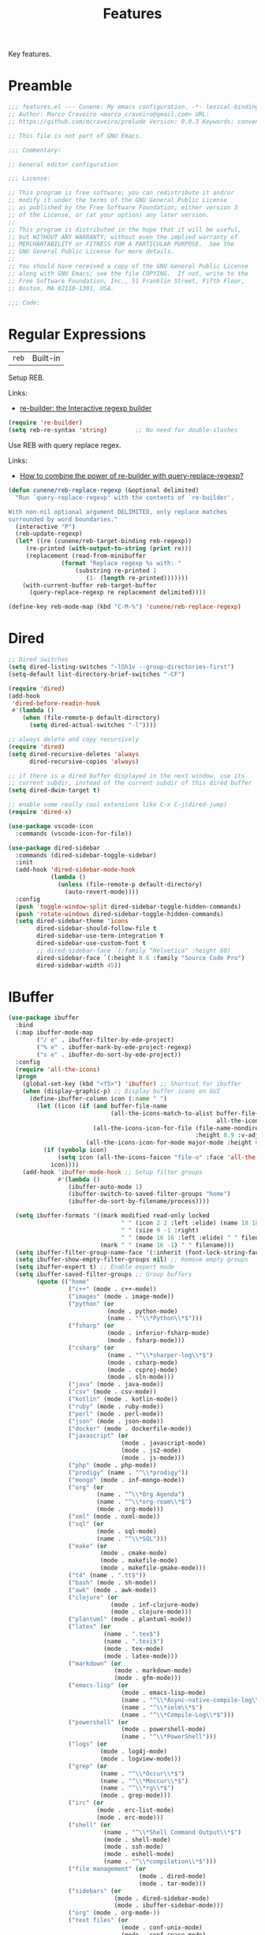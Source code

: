 :PROPERTIES:
:ID: 341DBB81-FE17-7064-5BC3-9A139E1FF48F
:END:
#+title: Features
#+author: Marco Craveiro
#+options: <:nil c:nil todo:nil ^:nil d:nil date:nil author:nil toc:nil html-postamble:nil

Key features.

* Preamble

#+begin_src emacs-lisp
;;; features.el --- Cunene: My emacs configuration. -*- lexical-binding: t -*-
;; Author: Marco Craveiro <marco_craveiro@gmail.com> URL:
;; https://github.com/mcraveiro/prelude Version: 0.0.3 Keywords: convenience

;; This file is not part of GNU Emacs.

;;; Commentary:

;; General editor configuration

;;; License:

;; This program is free software; you can redistribute it and/or
;; modify it under the terms of the GNU General Public License
;; as published by the Free Software Foundation; either version 3
;; of the License, or (at your option) any later version.
;;
;; This program is distributed in the hope that it will be useful,
;; but WITHOUT ANY WARRANTY; without even the implied warranty of
;; MERCHANTABILITY or FITNESS FOR A PARTICULAR PURPOSE.  See the
;; GNU General Public License for more details.
;;
;; You should have received a copy of the GNU General Public License
;; along with GNU Emacs; see the file COPYING.  If not, write to the
;; Free Software Foundation, Inc., 51 Franklin Street, Fifth Floor,
;; Boston, MA 02110-1301, USA.

;;; Code:
#+end_src

* Regular Expressions
  :PROPERTIES:
  :ID: 40EE8E40-7FC4-1C84-D10B-4B1BBC0AB1E4
  :END:

| =reb= | Built-in |

Setup REB.

Links:

- [[https://www.masteringemacs.org/article/re-builder-interactive-regexp-builder][re-builder: the Interactive regexp builder]]

#+begin_src emacs-lisp
(require 're-builder)
(setq reb-re-syntax 'string)        ;; No need for double-slashes
#+end_src

Use REB with query replace regex.

Links:

- [[https://www.reddit.com/r/emacs/comments/mxqm4u/how_to_combine_the_power_of_rebuilder_with/gvsbbid/][How to combine the power of re-builder with query-replace-regexp?]]

#+begin_src emacs-lisp
(defun cunene/reb-replace-regexp (&optional delimited)
  "Run `query-replace-regexp' with the contents of `re-builder'.

With non-nil optional argument DELIMITED, only replace matches
surrounded by word boundaries."
  (interactive "P")
  (reb-update-regexp)
  (let* ((re (cunene/reb-target-binding reb-regexp))
     (re-printed (with-output-to-string (print re)))
     (replacement (read-from-minibuffer
               (format "Replace regexp %s with: "
                   (substring re-printed 1
                      (1- (length re-printed)))))))
    (with-current-buffer reb-target-buffer
      (query-replace-regexp re replacement delimited))))

(define-key reb-mode-map (kbd "C-M-%") 'cunene/reb-replace-regexp)
#+end_src

* Dired
  :PROPERTIES:
  :ID: 6F6357F1-16CF-9464-6FBB-87281D85635E
  :END:

#+begin_src emacs-lisp
;; Dired switches
(setq dired-listing-switches "-lGh1v --group-directories-first")
(setq-default list-directory-brief-switches "-CF")

(require 'dired)
(add-hook
 'dired-before-readin-hook
 #'(lambda ()
    (when (file-remote-p default-directory)
      (setq dired-actual-switches "-l"))))

;; always delete and copy recursively
(require 'dired)
(setq dired-recursive-deletes 'always
      dired-recursive-copies 'always)

;; if there is a dired buffer displayed in the next window, use its
;; current subdir, instead of the current subdir of this dired buffer
(setq dired-dwim-target t)

;; enable some really cool extensions like C-x C-j(dired-jump)
(require 'dired-x)

(use-package vscode-icon
  :commands (vscode-icon-for-file))

(use-package dired-sidebar
  :commands (dired-sidebar-toggle-sidebar)
  :init
  (add-hook 'dired-sidebar-mode-hook
            (lambda ()
              (unless (file-remote-p default-directory)
                (auto-revert-mode))))
  :config
  (push 'toggle-window-split dired-sidebar-toggle-hidden-commands)
  (push 'rotate-windows dired-sidebar-toggle-hidden-commands)
  (setq dired-sidebar-theme 'icons
        dired-sidebar-should-follow-file t
        dired-sidebar-use-term-integration t
        dired-sidebar-use-custom-font t
        ;; dired-sidebar-face `(:family "Helvetica" :height 80)
        dired-sidebar-face `(:height 0.6 :family "Source Code Pro")
        dired-sidebar-width 45))
#+end_src

* IBuffer
  :PROPERTIES:
  :ID: 3A49E027-84E2-E004-B013-A128FD1F779C
  :END:

#+begin_src emacs-lisp
(use-package ibuffer
  :bind
  (:map ibuffer-mode-map
        ("/ e" . ibuffer-filter-by-ede-project)
        ("% e" . ibuffer-mark-by-ede-project-regexp)
        ("s e" . ibuffer-do-sort-by-ede-project))
  :config
  (require 'all-the-icons)
  (progn
    (global-set-key (kbd "<f5>") 'ibuffer) ;; Shortcut for ibuffer
    (when (display-graphic-p) ;; Display buffer icons on GUI
      (define-ibuffer-column icon (:name " ")
        (let ((icon (if (and buffer-file-name
                             (all-the-icons-match-to-alist buffer-file-name
                                                           all-the-icons-regexp-icon-alist))
                        (all-the-icons-icon-for-file (file-name-nondirectory buffer-file-name)
                                                     :height 0.9 :v-adjust -0.05)
                      (all-the-icons-icon-for-mode major-mode :height 0.9 :v-adjust -0.05))))
          (if (symbolp icon)
              (setq icon (all-the-icons-faicon "file-o" :face 'all-the-icons-dsilver :height 0.9 :v-adjust -0.05))
            icon))))
    (add-hook 'ibuffer-mode-hook ;; Setup filter groups
              #'(lambda ()
                 (ibuffer-auto-mode 1)
                 (ibuffer-switch-to-saved-filter-groups "home")
                 (ibuffer-do-sort-by-filename/process))))

  (setq ibuffer-formats '((mark modified read-only locked
                                " " (icon 2 2 :left :elide) (name 18 18 :left :elide)
                                " " (size 9 -1 :right)
                                " " (mode 16 16 :left :elide) " " filename-and-process)
                          (mark " " (name 16 -1) " " filename)))
  (setq ibuffer-filter-group-name-face '(:inherit (font-lock-string-face bold)))
  (setq ibuffer-show-empty-filter-groups nil) ;; Remove empty groups
  (setq ibuffer-expert t) ;; Enable expert mode
  (setq ibuffer-saved-filter-groups ;; Group buffers
        (quote (("home"
                 ("c++" (mode . c++-mode))
                 ("images" (mode . image-mode))
                 ("python" (or
                            (mode . python-mode)
                            (name . "^\\*Python\\*$")))
                 ("fsharp" (or
                            (mode . inferior-fsharp-mode)
                            (mode . fsharp-mode)))
                 ("csharp" (or
                            (name . "^\\*sharper-log\\*$")
                            (mode . csharp-mode)
                            (mode . csproj-mode)
                            (mode . sln-mode)))
                 ("java" (mode . java-mode))
                 ("csv" (mode . csv-mode))
                 ("kotlin" (mode . kotlin-mode))
                 ("ruby" (mode . ruby-mode))
                 ("perl" (mode . perl-mode))
                 ("json" (mode . json-mode))
                 ("docker" (mode . dockerfile-mode))
                 ("javascript" (or
                                (mode . javascript-mode)
                                (mode . js2-mode)
                                (mode . js-mode)))
                 ("php" (mode . php-mode))
                 ("prodigy" (name . "^\\*prodigy"))
                 ("mongo" (mode . inf-mongo-mode))
                 ("org" (or
                         (name . "^\\*Org Agenda")
                         (name . "^\\*org-roam\\*$")
                         (mode . org-mode)))
                 ("xml" (mode . nxml-mode))
                 ("sql" (or
                         (mode . sql-mode)
                         (name . "^\\*SQL")))
                 ("make" (or
                          (mode . cmake-mode)
                          (mode . makefile-mode)
                          (mode . makefile-gmake-mode)))
                 ("t4" (name . ".tt$"))
                 ("bash" (mode . sh-mode))
                 ("awk" (mode . awk-mode))
                 ("clojure" (or
                             (mode . inf-clojure-mode)
                             (mode . clojure-mode)))
                 ("plantuml" (mode . plantuml-mode))
                 ("latex" (or
                           (name . ".tex$")
                           (name . ".texi$")
                           (mode . tex-mode)
                           (mode . latex-mode)))
                 ("markdown" (or
                              (mode . markdown-mode)
                              (mode . gfm-mode)))
                 ("emacs-lisp" (or
                                (mode . emacs-lisp-mode)
                                (name . "^\\*Async-native-compile-log\\*$")
                                (name . "^\\*ielm\\*$")
                                (name . "^\\*Compile-Log\\*$")))
                 ("powershell" (or
                                (mode . powershell-mode)
                                (name . "^\\*PowerShell")))
                 ("logs" (or
                          (mode . log4j-mode)
                          (mode . logview-mode)))
                 ("grep" (or
                          (name . "^\\*Occur\\*$")
                          (name . "^\\*Moccur\\*$")
                          (name . "^\\*rg\\*$")
                          (mode . grep-mode)))
                 ("irc" (or
                         (mode . erc-list-mode)
                         (mode . erc-mode)))
                 ("shell" (or
                           (name . "^\\*Shell Command Output\\*$")
                           (mode . shell-mode)
                           (mode . ssh-mode)
                           (mode . eshell-mode)
                           (name . "^\\*compilation\\*$")))
                 ("file management" (or
                                     (mode . dired-mode)
                                     (mode . tar-mode)))
                 ("sidebars" (or
                              (mode . dired-sidebar-mode)
                              (mode . ibuffer-sidebar-mode)))
                 ("org" (mode . org-mode-))
                 ("text files" (or
                                (mode . conf-unix-mode)
                                (mode . conf-space-mode)
                                (mode . text-mode)))
                 ("yaml" (mode . yaml-mode))
                 ("msdos" (mode . dos-mode))
                 ("patches" (or
                             (name . "^\\*Assoc file dif")
                             (mode . diff-mode)))
                 ("version control" (or
                                     (name . "^\\.gitignore")
                                     (name . "^\\*svn-")
                                     (name . "^\\*vc")
                                     (name . "^\\*cvs")
                                     (name . "^\\magit")))
                 ("snippets" (mode . snippet-mode))
                 ("semantic" (or
                              (mode . data-debug-mode)
                              (name . "^\\*Parser Output\\*$")
                              (name . "^\\*Lexer Output\\*$")))
                 ("web browsing" (or
                                  (mode . w3m-mode)
                                  (mode . eww-mode)
                                  (mode . verb-mode)
                                  (name . "^\\*Verb")
                                  (name . "^\\*httpd\\*$")
                                  (mode . twittering-mode)))
                 ("music" (or
                           (mode . bongo-playlist-mode)
                           (mode . bongo-library-mode)))
                 ("mail" (or
                          (mode . gnus-group-mode)
                          (mode . gnus-summary-mode)
                          (mode . gnus-article-mode)
                          (name . "^\\*imap log\\*$")
                          (name . "^\\*gnus trace\\*$")
                          (name . "^\\*nnimap imap.")))
                 ("web development" (or
                                     (mode . html-mode)
                                     (mode . css-mode)))
                 ("documentation" (or
                                   (mode . Info-mode)
                                   (mode . apropos-mode)
                                   (mode . woman-mode)
                                   (mode . helpful-mode)
                                   (mode . help-mode)
                                   (mode . Man-mode)))
                 ("lsp" (or
                         (name . "^\\*eldoc")
                         (name . "^\\*clangd")
                         (name . "^\\*company-")
                         (name . "^\\*omnisharp")
                         (name . "^\\*Ilist")
                         (name . "^\\*lsp")))
                 ("system" (or
                            (name . "^\\*Packages\\*$")
                            (name . "^\\*helm M-x\\*$")
                            (name . "^\\*helm mini\\*$")
                            (name . "^\\*helm projectile\\*$")
                            (name . "^\\*RTags Log\\*$")
                            (name . "^\\**RTags Diagnostics\\*$")
                            (name . "^\\*tramp")
                            (name . "^\\**input/output of")
                            (name . "^\\**threads of")
                            (name . "^\\**breakpoints of")
                            (name . "^\\**Flycheck")
                            (name . "^\\*Flymake Log\\*$")
                            (name . "^\\**sx-search-result*")
                            (name . "^\\**gud-dogen.knit")
                            (name . "^\\**Warnings*")
                            (name . "^\\*debug tramp")
                            (name . "^\\*Proced log\\*$")
                            (name . "^\\*Ediff Registry\\*$")
                            (name . "^\\*Bookmark List\\*$")
                            (name . "^\\*RE-Builder\\*$")
                            (name . "^\\*Kill Ring\\*$")
                            (name . "^\\*Calendar\\*$")
                            (name . "^\\*icalendar-errors\\*$")
                            (name . "^\\*Proced\\*$")
                            (name . "^\\*WoMan-Log\\*$")
                            (name . "^\\*Apropos\\*$")
                            (name . "^\\*Completions\\*$")
                            (name . "^\\*Help\\*$")
                            (name . "^\\*helpful")
                            (name . "^\\*Dired log\\*$")
                            (name . "^\\*scratch\\*$")
                            (name . "^\\*gnuplot\\*$")
                            (name . "^\\*Flycheck errors\\*$")
                            (name . "^\\*compdb:")
                            (name . "^\\*Backtrace\\*$")
                            (name . "^\\*dashboard\\*$")
                            (name . "^\\*timer-list\\*$")
                            (name . "^\\*Messages\\*$")))
                 ("Treemacs" (or
                              (name . "^Treemacs Update")
                              (name . "^\\*nnimap imap.")))
                 )))))

(use-package ibuffer-sidebar
  :commands (ibuffer-sidebar-toggle-sidebar)
  :config
  (setq ibuffer-sidebar-use-custom-font t
        ibuffer-sidebar-face `(:family "Source Code Pro" :height 0.8)))

(defun cunene/sidebar-toggle ()
  "Toggle both `dired-sidebar' and `ibuffer-sidebar'."
  (interactive)
  (dired-sidebar-toggle-sidebar)
  (ibuffer-sidebar-toggle-sidebar))
#+end_src

* Buffers and Windows
  :PROPERTIES:
  :ID: 7DD64BE4-0407-6694-9A7B-DE5E80A06977
  :END:

| =desktop=   | Built-in                                 |
| =shackle=   | https://github.com/wasamasa/shackle      |
| =windswap=  | https://github.com/purcell/windswap      |
| =windmove=  | Built-in                                 |
| =winner=    | Built-in                                 |
| =framemove= | https://github.com/emacsmirror/framemove |

Bind keys to manage windows and buffers that are more popular.

#+begin_src emacs-lisp
(global-set-key (kbd "s-w") #'delete-window)
(global-set-key (kbd "s-W") #'kill-this-buffer)
#+end_src

Save and restore Emacs status, including buffers, point and window
configurations.

#+begin_src emacs-lisp
;; could not get it to work via use-package; commands did not kick-in
;; and kept trying to reload from elpa.
(require 'desktop)
(desktop-save-mode 1)
(setq history-length 250
      desktop-base-file-name (cunene/cache-concat "desktop/desktop")
      desktop-base-lock-name (cunene/cache-concat "desktop/desktop.lock")
      desktop-restore-eager 4
      desktop-restore-forces-onscreen nil
      desktop-restore-frames t)

(setq desktop-globals-to-save
      (append '((extended-command-history . 30)
                (file-name-history        . 100)
                (grep-history             . 30)
                (compile-history          . 30)
                (minibuffer-history       . 50)
                (query-replace-history    . 60)
                (read-expression-history  . 60)
                (regexp-history           . 60)
                (regexp-search-ring       . 20)
                (search-ring              . 20)
                (kill-ring                . 20)
                (shell-command-history    . 50)
                register-alist)))

;; run a desktop save periodically.
(run-with-timer 300 300
                (lambda () (desktop-save-in-desktop-dir)
                  (savehist-save)
                  (message nil)) ; clear the "Desktop saved in..." message
)

(defun cunene/emacs-process-p (pid)
  "If pid is the process ID of an emacs process, return t, else nil.
Also returns nil if pid is nil."
  (when pid
    (let ((attributes (process-attributes pid)) (cmd))
      (dolist (attr attributes)
        (if (string= "comm" (car attr))
            (setq cmd (cdr attr))))
      (if (and cmd (or (string= "emacs" cmd) (string= "emacs.exe" cmd))) t))))

(defadvice desktop-owner (after pry-from-cold-dead-hands activate)
  "Don't allow dead emacsen to own the desktop file."
  (when (not (cunene/emacs-process-p ad-return-value))
    (setq ad-return-value nil)))

(use-package windswap
  :demand
  :bind
  (("<f6> <down>" . windswap-down)
   ("<f6> <up>" . windswap-up)
   ("<f6> <left>" . windswap-left)
   ("<f6> <right>" . windswap-right)))
#+end_src

Window management.

#+begin_quote
=shackle= gives you the means to put an end to popped up buffers not behaving
they way you'd like them to. By setting up simple rules you can for instance
make Emacs always select help buffers for you or make everything reuse your
currently selected window.

--- Vasilij Schneidermann
#+end_quote

#+begin_src emacs-lisp
;; Enforce rules for popups
;; (use-package shackle
;;   :hook (after-init . shackle-mode)
;;   :init
;;   (setq shackle-default-size 0.4
;;         shackle-default-alignment 'below
;;         shackle-default-rule nil
;;         shackle-select-reused-windows t
;;         shackle-rules
;;         '((("*Help*" "*Apropos*") :select t :size 0.3 :align 'below :autoclose t)
;;           (compilation-mode :select t :size 0.3 :align 'below :autoclose t)
;;           (comint-mode :select t :size 0.4 :align 'below :autoclose t)
;;           ("*Completions*" :size 0.3 :align 'below :autoclose t)
;;           ("*Pp Eval Output*" :size 15 :align 'below :autoclose t)
;;           ("*Backtrace*" :select t :size 15 :align 'below)
;;           (("*Warnings*" "*Messages*") :size 0.3 :align 'below :autoclose t)
;;           ("^\\*.*Shell Command.*\\*$" :regexp t :size 0.3 :align 'below :autoclose t)
;;           ("\\*[Wo]*Man.*\\*" :regexp t :select t :align 'below :autoclose t)
;;           ("*Calendar*" :select t :size 0.3 :align 'below)
;;           (("*shell*" "*eshell*" "*ielm*") :popup t :size 0.3 :align 'below)
;;           ("^\\*vc-.*\\*$" :regexp t :size 0.3 :align 'below :autoclose t)
;;           ("*gud-debug*" :select t :size 0.4 :align 'below :autoclose t)
;;           ("\\*ivy-occur .*\\*" :regexp t :select t :size 0.3 :align 'below)
;;           (" *undo-tree*" :select t)
;;           ("*quickrun*" :select t :size 15 :align 'below)
;;           ("*tldr*" :size 0.4 :align 'below :autoclose t)
;;           ("*Finder*" :select t :size 0.3 :align 'below :autoclose t)
;;           ("^\\*macro expansion\\**" :regexp t :size 0.4 :align 'below)
;;           ("^\\*elfeed-entry" :regexp t :size 0.7 :align 'below :autoclose t)
;;           (" *Install vterm* " :size 0.35 :same t :align 'below)
;;           (("*Paradox Report*" "*package update results*") :size 0.2 :align 'below :autoclose t)
;;           ("*Package-Lint*" :size 0.4 :align 'below :autoclose t)
;;           ("*How Do You*" :select t :size 0.5 :align 'below :autoclose t)

;;           ((youdao-dictionary-mode osx-dictionary-mode fanyi-mode) :select t :size 0.5 :align 'below :autoclose t)

;;           (("*Org Agenda*" " *Agenda Commands*" " *Org todo*" "*Org Dashboard*" "*Org Select*")
;;            :select t :size 0.1 :align 'below :autoclose t)
;;           (("\\*Capture\\*" "^CAPTURE-.*\\.org*") :regexp t :select t :size 0.3 :align 'below :autoclose t)

;;           ("*ert*" :size 15 :align 'below :autoclose t)
;;           (overseer-buffer-mode :size 15 :align 'below :autoclose t)

;;           (" *Flycheck checkers*" :select t :size 0.3 :align 'below :autoclose t)
;;           ((flycheck-error-list-mode flymake-diagnostics-buffer-mode)
;;            :select t :size 0.25 :align 'below :autoclose t)

;;           (("*lsp-help*" "*lsp session*") :size 0.3 :align 'below :autoclose t)
;;           ("*DAP Templates*" :select t :size 0.4 :align 'below :autoclose t)
;;           (dap-server-log-mode :size 15 :align 'below :autoclose t)
;;           ("*rustfmt*" :select t :size 0.3 :align 'below :autoclose t)
;;           ((rustic-compilation-mode rustic-cargo-clippy-mode rustic-cargo-outdated-mode rustic-cargo-test-mode)
;;            :select t :size 0.3 :align 'below :autoclose t)

;;           (profiler-report-mode :select t :size 0.5 :align 'below)
;;           ("*ELP Profiling Restuls*" :select t :size 0.5 :align 'below)

;;           ((inferior-python-mode inf-ruby-mode swift-repl-mode) :size 0.4 :align 'below)
;;           ("*prolog*" :size 0.4 :align 'below)

;;           (("*Gofmt Errors*" "*Go Test*") :select t :size 0.3 :align 'below :autoclose t)
;;           (godoc-mode :select t :size 0.4 :align 'below :autoclose t)

;;           ((grep-mode occur-mode rg-mode deadgrep-mode ag-mode pt-mode) :select t :size 0.4 :align 'below)
;;           (Buffer-menu-mode :select t :size 0.5 :align 'below :autoclose t)
;;           (gnus-article-mode :select t :size 0.7 :align 'below :autoclose t)
;;           (helpful-mode :select t :size 0.3 :align 'below :autoclose t)
;;           (devdocs-mode :select t :size 0.4 :align 'below :autoclose t)
;;           ((process-menu-mode list-environment-mode cargo-process-mode) :select t :size 0.3 :align 'below)
;;           (("*docker-containers*" "*docker-images*" "*docker-networks*" "*docker-volumes*")
;;            :size 0.4 :align 'below :autoclose t)
;;           (bookmark-bmenu-mode :select t :size 0.4 :align 'below)
;;           (tabulated-list-mode :size 0.4 :align 'below :autclose t)))
;;   :config
;;   (with-no-warnings
;;     (defvar shackle--popup-window-list nil
;;       "All popup windows.")
;;     (defvar-local shackle--current-popup-window nil
;;       "Current popup window.")
;;     (put 'shackle--current-popup-window 'permanent-local t)

;;     (defun cunene/shackle-last-popup-buffer ()
;;       "View last popup buffer."
;;       (interactive)
;;       (ignore-errors
;;         (display-buffer shackle-last-buffer)))
;;     (bind-key "C-h z" #'cunene/shackle-last-popup-buffer)

;;     ;; Add keyword: `autoclose'
;;     (defun cunene/shackle-display-buffer-hack (fn buffer alist plist)
;;       (let ((window (funcall fn buffer alist plist)))
;;         (setq shackle--current-popup-window window)

;;         (when (plist-get plist :autoclose)
;;           (push (cons window buffer) shackle--popup-window-list))
;;         window))
;;     (advice-add #'shackle-display-buffer :around #'cunene/shackle-display-buffer-hack)

;;     (defun cunene/shackle-close-popup-window-hack (&rest _)
;;       "Close current popup window via `C-g'."
;;       (setq shackle--popup-window-list
;;             (cl-loop for (window . buffer) in shackle--popup-window-list
;;                      if (and (window-live-p window)
;;                              (equal (window-buffer window) buffer))
;;                      collect (cons window buffer)))
;;       ;; `C-g' can deactivate region
;;       (when (and (called-interactively-p 'interactive)
;;                  (not (region-active-p)))
;;         (if (one-window-p)
;;             (let ((window (selected-window)))
;;               (when (equal (buffer-local-value 'shackle--current-popup-window
;;                                                (window-buffer window))
;;                            window)
;;                 (winner-undo)))
;;           (let* ((window (caar shackle--popup-window-list))
;;                  (buffer (cdar shackle--popup-window-list))
;;                  (process (get-buffer-process buffer)))
;;             (when (and (window-live-p window)
;;                        (equal (window-buffer window) buffer))
;;               (when (process-live-p process)
;;                 (kill-process process))
;;               (delete-window window)
;;               (pop shackle--popup-window-list))))))

;;     (advice-add #'keyboard-quit :before #'cunene/shackle-close-popup-window-hack)

;;     ;; Compatible with org
;;     (advice-add #'org-switch-to-buffer-other-window
;;                 :override #'switch-to-buffer-other-window)))
#+end_src

Bind shorthands to move between windows.

#+begin_src emacs-lisp
(use-package windmove
  :ensure nil
  :bind
  (
   ("<f2> <left>" . windmove-left)
   ("<f2> <down>" . windmove-down)
   ("<f2> <up>" . windmove-up)
   ("<f2> <right>" . windmove-right)))

;; (require 'framemove)
;; (setq framemove-hook-into-windmove t)
#+end_src

Allow undo's and redo's with window configurations.

#+begin_quote
Winner mode is a global minor mode that records the changes in the window
configuration (i.e. how the frames are partitioned into windows) so that the
changes can be "undone" using the command =winner-undo=.

--- Ivar Rummelhoff
#+end_quote

#+begin_src emacs-lisp
(use-package winner
  :ensure nil
  :hook
  (after-init . winner-mode))
#+end_src

* Org
  :PROPERTIES:
  :ID: 671C48AA-22D4-8024-E16B-5A60D033DFE5
  :END:

| =org=         | Built-in                               |
| =org-present= | https://github.com/rlister/org-present |
| =ox-tufte=    | https://github.com/dakrone/ox-tufte    |

This very file is organized with =org-mode=. Like Markdown, but with
superpowers.

#+begin_quote
Org mode is for keeping notes, maintaining TODO lists, planning projects, and
authoring documents with a fast and effective plain-text system.

--- Carsten Dominik
#+end_quote

#+begin_src emacs-lisp
(use-package org
  :ensure nil
  :bind
  (("C-c A" . org-agenda)
   ("C-c B" . org-switchb)
   ("C-c c" . org-capture)
   ("C-c l" . org-store-link))
  :hook
  (org-mode . auto-fill-mode)
  :config
  (setq org-startup-folded t
        org-adapt-indentation nil
        org-confirm-babel-evaluate nil
        org-cycle-separator-lines 0
        org-hide-leading-stars t
        org-highlight-latex-and-related '(latex)
        org-descriptive-links t
        org-edit-src-content-indentation 0
        org-src-preserve-indentation nil
        org-edit-src-persistent-message nil
        org-fontify-done-headline t
        org-fontify-quote-and-verse-blocks t
        org-fontify-whole-heading-line t
        org-return-follows-link t
        org-src-tab-acts-natively t
        org-src-window-setup 'current-window
        org-startup-truncated nil
        org-support-shift-select 'always
        org-adapt-indentation nil ;; 'headline-data https://emacs.stackexchange.com/questions/69199/is-there-indentation-in-org-src-blocks
        org-duration-format (quote h:mm)
        org-fold-core-style 'overlays) ;; https://github.com/org-roam/org-roam/pull/223
  (require 'ob-shell)
  (require 'org-indent)
  (add-to-list 'org-babel-load-languages '(shell . t))
  (modify-syntax-entry ?' "'" org-mode-syntax-table)
  (advice-add 'org-src--construct-edit-buffer-name :override #'cunene/org-src-buffer-name))

;; Follow org links on the same window.
;; https://emacs.stackexchange.com/questions/62720/open-org-link-in-the-same-window
(setf (cdr (assoc 'file org-link-frame-setup)) 'find-file)

;; too slow on large files.
;; (use-package org-superstar
;;   :ensure t
;;   :hook (org-mode . org-superstar-mode))

;; (use-package org-sidebar
;;   :ensure t)

(use-package org-fancy-priorities
  :diminish
  :ensure t
  :hook (org-mode . org-fancy-priorities-mode)
  :config
  (setq org-fancy-priorities-list '("🅰" "🅱" "🅲" "🅳" "🅴")))

(use-package hl-todo
  :ensure t
  :bind (:map hl-todo-mode-map
              ("C-c o" . hl-todo-occur))
  :hook ((prog-mode org-mode) . cunene/hl-todo-init)
  :init
  (defun cunene/hl-todo-init ()
    (setq-local hl-todo-keyword-faces '(("TODO" . "#ff9977")
                                        ("DOING" . "#FF00BC")
                                        ("DONE" . "#44bc44")
                                        ("BLOCKED" . "#003366")
                                        ("FIXME"  . "#FF0000")
                                        ("DEBUG"  . "#A020F0")
                                        ("GOTCHA" . "#FF4500")
                                        ("STUB"   . "#1E90FF")
                                         ))
    (hl-todo-mode)))

(use-package citeproc)
(use-package citeproc-org :after org)
(use-package org-present :after org)
(use-package org-roam :after org)
(use-package org-roam-ui :after org-roam)

;; FIXME breaks flycheck
;; (add-to-list 'display-buffer-alist
;;              '("\\*org-roam\\*"
;;                (display-buffer-in-side-window)
;;                ;; (dedicated . t)
;;                (side . right)
;;                (slot . 0)
;;                (window-width . 0.25)
;;                (preserve-size . (t nil))
;;                (window-parameters . ((no-other-window . t)
;;                                      (no-delete-other-windows . t)))))

;; Get `org-roam-preview-visit' and friends to replace the main window. This
;;should be applicable only when `org-roam-mode' buffer is displayed in a
;;side-window.
(add-hook 'org-roam-mode-hook
          (lambda ()
            (setq-local display-buffer--same-window-action
                        '(display-buffer-use-some-window
                          (main)))))

(defun cunene/occur-non-ascii ()
  "Find any non-ascii characters in the current buffer."
  (interactive)
  (occur "[^[:ascii:]]"))

;; export glossaries and acronyms.
(add-hook 'org-export-before-parsing-hook 'org-ref-acronyms-before-parsing)
(add-hook 'org-export-before-parsing-hook 'org-ref-glossary-before-parsing)

(setq org-latex-pdf-process
      '("latexmk -shell-escape -bibtex -pdf %f"))
(setq org-latex-listings t)
(setq bibtex-dialect 'biblatex)
(add-to-list 'org-latex-packages-alist '("" "listings"))
(add-to-list 'org-latex-packages-alist '("" "color"))
(setq org-highlight-latex-and-related nil)

;; add classic thesis
(add-to-list 'org-latex-classes
             '("scrreprt" "\\documentclass[11pt]{scrreprt}"
               ("\\part{%s}" . "\\part*{%s}")
               ("\\chapter{%s}" . "\\chapter*{%s}")
               ("\\section{%s}" . "\\section*{%s}")
               ("\\subsection{%s}" . "\\subsection*{%s}")
               ("\\subsubsection{%s}" . "\\subsubsection*{%s}")
               ("\\paragraph{%s}" . "\\paragraph*{%s}")
               ("\\subparagraph{%s}" . "\\subparagraph*{%s}")))
#+end_src

#+begin_src emacs-lisp
(defun cunene/org-cycle-parent (argument)
  "Go to the nearest parent heading and execute `org-cycle'.
ARGUMENT determines the visible heading."
  (interactive "p")
  (if (org-at-heading-p)
      (outline-up-heading argument)
    (org-previous-visible-heading argument))
  (org-cycle))

(defun cunene/org-show-next-heading-tidily ()
  "Show next entry, keeping other entries closed."
  (interactive)
  (if (save-excursion (end-of-line) (outline-invisible-p))
      (progn (org-show-entry) (outline-show-children))
    (outline-next-heading)
    (unless (and (bolp) (org-at-heading-p))
      (org-up-heading-safe)
      (outline-hide-subtree)
      (user-error "Boundary reached"))
    (org-overview)
    (org-reveal t)
    (org-show-entry)
    (outline-show-children)))

(defun cunene/org-show-previous-heading-tidily ()
  "Show previous entry, keeping other entries closed."
  (interactive)
  (let ((pos (point)))
    (outline-previous-heading)
    (unless (and (< (point) pos) (bolp) (org-at-heading-p))
      (goto-char pos)
      (outline-hide-subtree)
      (user-error "Boundary reached"))
    (org-overview)
    (org-reveal t)
    (org-show-entry)
    (outline-show-children)))

(defun cunene/org-src-buffer-name (name &rest _)
  "Simple buffer name.
!NAME is the name of the buffer."
  (format "*%s*" name))

(use-package org-agenda
  :ensure nil
  :bind ("C-c a" . org-agenda)
  :config
  (setq org-agenda-files (directory-files-recursively "~/Documents/org/" "\\.org$"))
  ;; (setq org-agenda-files '(
  ;;                          "~/Documents/org/work.org"
  ;;                          "~/Documents/org/reminder.org"
  ;;                         ))
  (setq org-agenda-start-with-log-mode t)
  (setq org-agenda-prefix-format
        '((agenda . " %i %-24:c%?-16t%-10e% s")
          (todo   . " %i %-24:c %-10e")
          (tags   . " %i %-24:c")
          (search . " %i %-24:c")))

  ;;https://www.philnewton.net/blog/how-i-get-work-done-with-emacs/
  (setq org-agenda-custom-commands
        '(("d" "Today's Tasks"
           ((agenda "" ((org-agenda-span 1)
                        (org-agenda-overriding-header "Today's Tasks")))))))
  ;; Formatting of time stamps in clock table.
  (setq org-time-clocksum-format
        (quote
         (:hours "%d" :require-hours t :minutes ":%02d" :require-minutes t)))
  (setq org-duration-format (quote h:mm)))
#+end_src

* Completion
  :PROPERTIES:
  :ID: 3C29BFD0-83E4-8EA4-50BB-05E6BBC0E165
  :END:

** Vertico

| =vertico=           | https://github.com/minad/vertico             |

#+begin_quote
Vertico provides a performant and minimalistic vertical completion UI based on
the default completion system. The focus of Vertico is to provide a UI which
behaves correctly under all circumstances. By reusing the built-in facilities
system, Vertico achieves full compatibility with built-in Emacs completion
commands and completion tables. Vertico only provides the completion UI but aims
to be highly flexible, extendable and modular.
#+end_quote

#+begin_src emacs-lisp
(use-package vertico
  :init
  (vertico-mode)
  :config
  (setq vertico-resize t) ;; Grow and shrink the Vertico minibuffer
  (setq vertico-cycle t)) ;; enable cycling for `vertico-next' and `vertico-previous'.

;; from vendor directory.
(use-package vertico-quick
  :load-path cunene/vendor-packages
  :bind
  (:map vertico-map
        ("M-q" . vertico-quick-insert)
        ("C-q" . vertico-quick-exit)))
#+end_src

** Orderless

| =orderless=         | https://github.com/oantolin/orderless        |

#+begin_quote
This package provides an orderless completion style that divides the pattern
into space-separated components, and matches candidates that match all of the
components in any order. Each component can match in any one of several ways:
literally, as a regexp, as an initialism, in the flex style, or as multiple word
prefixes. By default, regexp and literal matches are enabled.
#+end_quote

#+begin_src emacs-lisp

;; Use the `orderless' completion style. Additionally enable
;; `partial-completion' for file path expansion. `partial-completion' is
;; important for wildcard support. Multiple files can be opened at once
;; with `find-file' if you enter a wildcard. You may also give the
;; `initials' completion style a try.
(use-package orderless
  :config
  (setq
   completion-styles '(orderless)
   completion-category-defaults nil
   completion-category-overrides '((file (styles partial-completion)))))

;; A few more useful configurations...
(use-package emacs
  :init
  ;; Add prompt indicator to `completing-read-multiple'.
  ;; Alternatively try `consult-completing-read-multiple'.
  (defun cunene/crm-indicator (args)
    (cons (concat "[CRM] " (car args)) (cdr args)))
  (advice-add #'completing-read-multiple :filter-args #'cunene/crm-indicator)

  ;; Do not allow the cursor in the minibuffer prompt
  (setq minibuffer-prompt-properties
        '(read-only t cursor-intangible t face minibuffer-prompt))
  (add-hook 'minibuffer-setup-hook #'cursor-intangible-mode)

  ;; Emacs 28: Hide commands in M-x which do not work in the current mode.
  ;; Vertico commands are hidden in normal buffers.
  (setq read-extended-command-predicate
        #'command-completion-default-include-p)

  ;; Enable recursive minibuffers
  (setq enable-recursive-minibuffers t))

;; Use `consult-completion-in-region' if Vertico is enabled.
;; Otherwise use the default `completion--in-region' function.
(setq completion-in-region-function
      (lambda (&rest args)
        (apply (if vertico-mode
                   #'consult-completion-in-region
                 #'completion--in-region)
               args)))
#+end_src

** Marginalia

| =marginalia= | https://github.com/minad/marginalia |

#+begin_quote
This package provides marginalia-mode which adds marginalia to the minibuffer
completions. Marginalia are marks or annotations placed at the margin of the
page of a book or in this case helpful colorful annotations placed at the margin
of the minibuffer for your completion candidates. Marginalia can only add
annotations to the completion candidates. It cannot modify the appearance of the
candidates themselves, which are shown unaltered as supplied by the original
command.
#+end_quote
#+begin_src emacs-lisp

;; Enable richer annotations using the Marginalia package
(use-package marginalia
  ;; Either bind `marginalia-cycle` globally or only in the minibuffer
  :bind (("M-A" . marginalia-cycle)
         :map minibuffer-local-map
         ("M-A" . marginalia-cycle))

  ;; The :init configuration is always executed (Not lazy!)
  :init

  ;; Must be in the :init section of use-package such that the mode gets
  ;; enabled right away. Note that this forces loading the package.
  (marginalia-mode))

(use-package all-the-icons-completion
  :after (marginalia all-the-icons)
  :hook (marginalia-mode . all-the-icons-completion-marginalia-setup)
  :init
  (all-the-icons-completion-mode))

(use-package completing-read-xref
  :load-path cunene/vendor-packages
  :commands (completing-read-xref-show-xrefs completing-read-xref-show-xrefs)
  :init (setq xref-show-definitions-function 'completing-read-xref-show-defs))
#+end_src

** Corfu

| Corfu | https://github.com/minad/corfu |

#+begin_quote
Corfu enhances in-buffer completion with a small completion popup. The current
candidates are shown in a popup below or above the point. The candidates can be
selected by moving up and down. Corfu is the minimalistic in-buffer completion
counterpart of the Vertico minibuffer UI.
#+end_quote

#+begin_src emacs-lisp
(use-package corfu
  :ensure t
  ;; Optional customizations
  :config
  (setq corfu-quit-no-match 'separator)
  corfu-echo-mode
  :custom
  (corfu-cycle t)                ;; Enable cycling for `corfu-next/previous'
  (corfu-auto t)                 ;; Enable auto completion
  (corfu-separator ?\s)          ;; Orderless field separator
  (corfu-quit-at-boundary nil)   ;; Never quit at completion boundary
  (corfu-quit-no-match nil)      ;; Never quit, even if there is no match
  (corfu-preview-current nil)    ;; Disable current candidate preview
  (corfu-preselect 'prompt)      ;; Preselect the prompt
  (corfu-on-exact-match nil)     ;; Configure handling of exact matches
  (corfu-scroll-margin 5)        ;; Use scroll margin

  ;; Enable Corfu only for certain modes.
  :hook ((prog-mode . corfu-mode)
         (shell-mode . corfu-mode)
         (eshell-mode . corfu-mode))

  ;; Recommended: Enable Corfu globally.  This is recommended since Dabbrev can
  ;; be used globally (M-/).  See also the customization variable
  ;; `global-corfu-modes' to exclude certain modes.
  :init
  (global-corfu-mode)
  (setq corfu-popupinfo-delay 0.2)
  (corfu-popupinfo-mode))

(use-package nerd-icons-corfu
  :ensure t
  :config
  (add-to-list 'corfu-margin-formatters #'nerd-icons-corfu-formatter)

  ;; Optionally:
  (setq nerd-icons-corfu-mapping
        '((array :style "cod" :icon "symbol_array" :face font-lock-type-face)
          (boolean :style "cod" :icon "symbol_boolean" :face font-lock-builtin-face)
          ;; ...
          (t :style "cod" :icon "code" :face font-lock-warning-face))))

(use-package pcmpl-args
  :ensure t)

(add-hook 'eshell-mode-hook
          (lambda ()
            (setq-local corfu-auto nil)
            (corfu-mode)))

;; (defun corfu-send-shell (&rest _)
;;   "Send completion candidate when inside comint/eshell."
;;   (cond
;;    ((and (derived-mode-p 'eshell-mode) (fboundp 'eshell-send-input))
;;     (eshell-send-input))
;;    ((and (derived-mode-p 'comint-mode)  (fboundp 'comint-send-input))
;;     (comint-send-input))))

;; (advice-add #'corfu-insert :after #'corfu-send-shell)

;; A few more useful configurations...
(use-package emacs
  :init
  ;; TAB cycle if there are only few candidates
  (setq completion-cycle-threshold 3)

  ;; Emacs 28: Hide commands in M-x which do not apply to the current mode.
  ;; Corfu commands are hidden, since they are not supposed to be used via M-x.
  (setq read-extended-command-predicate
        #'command-completion-default-include-p)

  ;; Enable indentation+completion using the TAB key.
  ;; `completion-at-point' is often bound to M-TAB.
  (setq tab-always-indent 'complete))

#+end_src

#+RESULTS:

** Cape

| Cape | https://github.com/minad/cape |

#+begin_quote
Cape provides Completion At Point Extensions which can be used in combination
with Corfu, Company or the default completion UI. The completion backends used
by completion-at-point are so called completion-at-point-functions (Capfs).
#+end_quote

#+begin_src emacs-lisp
;; Add extensions
(use-package cape
  :ensure t
  ;; Bind dedicated completion commands
  ;; Alternative prefix keys: C-c p, M-p, M-+, ...
  :bind (("C-c p p" . completion-at-point) ;; capf
         ("C-c p t" . complete-tag)        ;; etags
         ("C-c p d" . cape-dabbrev)        ;; or dabbrev-completion
         ("C-c p h" . cape-history)
         ("C-c p f" . cape-file)
         ("C-c p k" . cape-keyword)
         ("C-c p s" . cape-elisp-symbol)
         ("C-c p e" . cape-elisp-block)
         ("C-c p a" . cape-abbrev)
         ("C-c p l" . cape-line)
         ("C-c p w" . cape-dict)
         ("C-c p :" . cape-emoji)
         ("C-c p \\" . cape-tex)
         ("C-c p _" . cape-tex)
         ("C-c p ^" . cape-tex)
         ("C-c p &" . cape-sgml)
         ("C-c p r" . cape-rfc1345))
  :init
  ;; Add to the global default value of `completion-at-point-functions' which is
  ;; used by `completion-at-point'.  The order of the functions matters, the
  ;; first function returning a result wins.  Note that the list of buffer-local
  ;; completion functions takes precedence over the global list.
  (add-to-list 'completion-at-point-functions #'cape-dabbrev)
  (add-to-list 'completion-at-point-functions #'cape-file)
  (add-to-list 'completion-at-point-functions #'cape-elisp-block)
  (add-to-list 'completion-at-point-functions #'cape-history)
  (add-to-list 'completion-at-point-functions #'cape-keyword)
  ;;(add-to-list 'completion-at-point-functions #'cape-tex)
  ;;(add-to-list 'completion-at-point-functions #'cape-sgml)
  ;;(add-to-list 'completion-at-point-functions #'cape-rfc1345)
  ;;(add-to-list 'completion-at-point-functions #'cape-abbrev)
  (add-to-list 'completion-at-point-functions #'cape-dict)
  (add-to-list 'completion-at-point-functions #'cape-elisp-symbol)
  ;;(add-to-list 'completion-at-point-functions #'cape-line)
)
#+end_src

** Consult

| =consult=           | https://github.com/minad/consult               |
| =consult-flycheck=  | https://github.com/minad/consult-flycheck      |
| =consult-dir=       | https://github.com/karthink/consult-dir        |
| =consult-yasnippet= | https://github.com/mohkale/consult-yasnippet   |
| =consult-flyspell=  | https://gitlab.com/OlMon/consult-flyspell      |
| =flyspell-correct=  | https://github.com/d12frosted/flyspell-correct |

#+begin_quote
Consult provides search and navigation commands based on the Emacs completion
function completing-read. Completion allows you to quickly select an item from a
list of candidates. Consult offers asynchronous and interactive consult-grep and
consult-ripgrep commands, and the line-based search command consult-line.
Furthermore Consult provides an advanced buffer switching command consult-buffer
to switch between buffers, recently opened files, bookmarks and buffer-like
candidates from other sources. Some of the Consult commands are enhanced
versions of built-in Emacs commands.
#+end_quote

#+begin_src emacs-lisp
(use-package consult
  :bind (("C-x r x" . consult-register)
         ("C-x r b" . consult-bookmark)
         ("C-c k" . consult-kmacro)
         ("C-x M-:" . consult-complex-command)     ;; orig. repeat-complet-command
         ("C-x 4 b" . consult-buffer-other-window) ;; orig. switch-to-buffer-other-window
         ("C-x 5 b" . consult-buffer-other-frame)
         ("M-#" . consult-register-load)
         ("M-'" . consult-register-store)          ;; orig. abbrev-prefix-mark (unrelated)
         ("C-M-#" . consult-register)
         ("M-g o" . consult-outline)
         ("M-g h" . consult-org-heading)
         ("M-g a" . consult-org-agenda)
         ("M-g m" . consult-mark)
         ("C-x b" . consult-buffer)
         ("M-g g" . consult-goto-line)           ;; orig. goto-line
         ("M-g o" . consult-outline)
         ("M-g m" . consult-mark)
         ("M-g k" . consult-global-mark)
         ("M-g i" . consult-imenu)
         ("M-g I" . consult-project-imenu)
         ("M-g e" . consult-error)
         ;; M-s bindings (search-map)
         ("M-s f" . consult-find)
         ("M-s L" . consult-locate)
         ("M-s g" . consult-grep)
         ("M-s G" . consult-git-grep)
         ("M-s r" . consult-ripgrep)
         ("M-s l" . consult-line)
         ("M-s m" . consult-multi-occur)
         ("M-s k" . consult-keep-lines)
         ("M-s u" . consult-focus-lines)
         ;; Isearch integration
         ("M-g l" . consult-line)
         ("M-s m" . consult-multi-occur)
         ("C-x c o" . consult-multi-occur)
         ("C-x c SPC" . consult-mark)
         :map isearch-mode-map
         ("M-e" . consult-isearch)                 ;; orig. isearch-edit-string
         ("M-s e" . consult-isearch)               ;; orig. isearch-edit-string
         ("M-s l" . consult-line))
  :init
  (setq register-preview-delay 0
        register-preview-function #'consult-register-format)
  :config
  (setq consult-project-root-function #'projectile-project-root
        consult-narrow-key "<"))

(use-package consult-flycheck :after flycheck)

;; Consult directory navigation
(use-package consult-dir
  :bind (("C-x C-d" . consult-dir)
         :map vertico-map
         ("C-x C-d" . consult-dir)
         ("C-x C-j" . consult-dir-jump-file)))

(use-package consult-yasnippet)

(use-package flyspell-correct
  :after flyspell
  :bind (:map flyspell-mode-map ("C-;" . flyspell-correct-wrapper)))

(use-package consult-flyspell
  :config
  ;; default settings
  (setq consult-flyspell-select-function nil
        consult-flyspell-set-point-after-word t
        consult-flyspell-always-check-buffer nil))
(setq consult-flyspell-select-function 'flyspell-correct-at-point)
#+end_src

** Embark

| =embark= | https://github.com/oantolin/embark |

#+begin_quote
Embark makes it easy to choose a command to run based on what is near point,
both during a minibuffer completion session (in a way familiar to Helm or
Counsel users) and in normal buffers. Bind the command embark-act to a key and
it acts like prefix-key for a keymap of actions (commands) relevant to the
target around point. With point on an URL in a buffer you can open the URL in a
browser or eww or download the file it points to. If while switching buffers you
spot an old one, you can kill it right there and continue to select another.
Embark comes preconfigured with over a hundred actions for common types of
targets such as files, buffers, identifiers, s-expressions, sentences; and it is
easy to add more actions and more target types. Embark can also collect all the
candidates in a minibuffer to an occur-like buffer or export them to a buffer in
a major-mode specific to the type of candidates, such as dired for a set of
files, ibuffer for a set of buffers, or customize for a set of variables.
#+end_quote

#+begin_src emacs-lisp
(use-package embark
  :ensure t

  :bind
  (("C-." . embark-act)         ;; pick some comfortable binding
   ("M-." . embark-dwim)        ;; good alternative: M-.
   ("C-h B" . embark-bindings)) ;; alternative for `describe-bindings'

  :init
  ;; Optionally replace the key help with a completing-read interface
  (setq prefix-help-command #'embark-prefix-help-command)

  ;; Show the Embark target at point via Eldoc. You may adjust the
  ;; Eldoc strategy, if you want to see the documentation from
  ;; multiple providers. Beware that using this can be a little
  ;; jarring since the message shown in the minibuffer can be more
  ;; than one line, causing the modeline to move up and down:

  ;; (add-hook 'eldoc-documentation-functions #'embark-eldoc-first-target)
  ;; (setq eldoc-documentation-strategy #'eldoc-documentation-compose-eagerly)

  :config
  ;; Hide the mode line of the Embark live/completions buffers
  (add-to-list 'display-buffer-alist
               '("\\`\\*Embark Collect \\(Live\\|Completions\\)\\*"
                 nil
                 (window-parameters (mode-line-format . none)))))

;; Consult users will also want the embark-consult package.
(use-package embark-consult
  :ensure t ; only need to install it, embark loads it after consult if found
  :hook
  (embark-collect-mode . consult-preview-at-point-mode))
#+end_src

* Undo
  :PROPERTIES:
  :ID: DD9052B1-705F-A3E4-6CFB-7EB7751A128B
  :END:

| =undo-tree= | https://gitlab.com/tsc25/undo-tree |

#+begin_src emacs-lisp
(defvar cunene/undo-tree-directory
  (cunene/cache-concat "undo")
  "Location of the undo-tree save files.")

(use-package undo-tree
  :diminish undo-tree-mode
  :config
  (setq
   undo-tree-visualizer-diff nil ;; causes problems with other buffers
   undo-tree-visualizer-timestamps nil
   undo-tree-enable-undo-in-region t
   undo-tree-visualizer-relative-timestamps nil
   undo-tree-history-directory-alist `((".*" . ,cunene/undo-tree-directory))
   undo-tree-auto-save-history t) ;; autosave the undo-tree history
   (global-undo-tree-mode 1))

(add-to-list 'display-buffer-alist
             '("*undo-tree"
               (display-buffer-reuse-window display-buffer-in-side-window)
               (side . right)
               (window-width . 0.15)
               (reusable-frames . nil)))
#+end_src

* Bookmarks
  :PROPERTIES:
  :ID: 47C3534B-DA1C-4234-8013-DD0F7EF146E2
  :END:

| bookmark+ | https://www.emacswiki.org/emacs/BookmarkPlus |

#+begin_src emacs-lisp
(use-package bookmark+
  :load-path cunene/vendor-packages
  :config
  (setq bookmark-default-file (concat user-emacs-directory "bookmarks")
        bookmark-save-flag 1))
#+end_src

| bm | https://github.com/joodland/bm |

#+begin_quote
This package provides visible, buffer local, bookmarks and the ability to jump
forward and backward to the next bookmark.

It was created because I missed the bookmarks from M$ Visual Studio in GNU
Emacs. I think they provide an easy way to navigate in a buffer.
#+end_quote

For the org-mode support, see:

- [[https://github.com/joodland/bm/issues/35][#35: Integrating bm with org-mode: expanding tree on jump]]

#+begin_src emacs-lisp
(use-package bm
  :demand t
  :init
  ;; restore on load (even before you require bm)
  (setq bm-restore-repository-on-load t)

  :config
  ;; Allow cross-buffer 'next'
  (setq bm-cycle-all-buffers t)

  ;; where to store persistant files
  (setq bm-repository-file (cunene/cache-concat "bm/bm-repository"))

  ;; show bookmark in fringe only.
  (setq bm-highlight-style 'bm-highlight-only-fringe)

  ;; save bookmarks
  (setq-default bm-buffer-persistence t)

  ;; Loading the repository from file when on start up.
  (add-hook 'after-init-hook 'bm-repository-load)

  ;; Saving bookmarks
  (add-hook 'kill-buffer-hook #'bm-buffer-save)

  ;; Saving the repository to file when on exit.
  ;; kill-buffer-hook is not called when Emacs is killed, so we
  ;; must save all bookmarks first.
  (add-hook 'kill-emacs-hook #'(lambda nil
                                 (bm-buffer-save-all)
                                 (bm-repository-save)))

  ;; The `after-save-hook' is not necessary to use to achieve persistence,
  ;; but it makes the bookmark data in repository more in sync with the file
  ;; state.
  (add-hook 'after-save-hook #'bm-buffer-save)

  ;; Restoring bookmarks
  (add-hook 'find-file-hooks #'bm-buffer-restore)
  (add-hook 'after-revert-hook #'bm-buffer-restore)

  ;; The `after-revert-hook' is not necessary to use to achieve persistence,
  ;; but it makes the bookmark data in repository more in sync with the file
  ;; state. This hook might cause trouble when using packages
  ;; that automatically reverts the buffer (like vc after a check-in).
  ;; This can easily be avoided if the package provides a hook that is
  ;; called before the buffer is reverted (like `vc-before-checkin-hook').
  ;; Then new bookmarks can be saved before the buffer is reverted.
  ;; Make sure bookmarks is saved before check-in (and revert-buffer)
  (add-hook 'vc-before-checkin-hook #'bm-buffer-save)

  :bind (("<f9>" . bm-toggle)
         ("S-<f9>" . bm-previous)
         ("C-<f9>" . bm-next)))

(defvar cunene/bm-after-goto-hook nil
  "Hook run after jumping to a bookmark in `bm-goto'.")

(add-hook 'cunene/bm-after-goto-hook 'org-bookmark-jump-unhide)

(defun cunene/bm-goto (bookmark)
  "Goto specified BOOKMARK."
  (if (bm-bookmarkp bookmark)
      (progn
        (if bm-goto-position
            (goto-char (max
                        ;; sometimes marker-position is before start of overlay
                        ;; marker is not updated when overlay hooks are called.
                        (overlay-start bookmark)
                        (marker-position (overlay-get bookmark 'position))))
          (goto-char (overlay-start bookmark)))
        (run-hooks 'cunene/bm-after-goto-hook)
        (setq bm-wrapped nil)           ; turn off wrapped state
        (if bm-recenter
            (recenter))
        (let ((annotation (overlay-get bookmark 'annotation)))
          (if annotation
              (message annotation)))
        (when  (overlay-get bookmark 'temporary-bookmark)
          (bm-bookmark-remove  bookmark)))
    (when (> bm-verbosity-level 0)
      (message "Bookmark not found."))))
#+end_src

* Highlighting
  :PROPERTIES:
  :ID: 61455170-0313-8BB4-983B-BE24F43EFDD7
  :END:

| =beacon=  | https://github.com/Malabarba/beacon                                     |
| =hi-lock= | https://www.masteringemacs.org/article/highlighting-by-word-line-regexp |
| =dimmer=  | https://github.com/gonewest818/dimmer.el                                |

#+begin_src emacs-lisp
;; Highlight current line.
(add-hook 'ibuffer-mode-hook #'hl-line-mode)
(add-hook 'bongo-mode-hook #'hl-line-mode)
(add-hook 'occur-mode-hook #'hl-line-mode)
(add-hook 'svn-status-mode-hook #'hl-line-mode)
(add-hook 'dired-mode-hook #'hl-line-mode)
(add-hook 'grep-setup-hook #'hl-line-mode)
(add-hook 'compilation-mode-hook #'hl-line-mode)
(add-hook 'magit-mode-hook #'hl-line-mode)
(add-hook 'vc-git-log-view-mode-hook #'hl-line-mode)
(add-hook 'logview-mode-hook #'hl-line-mode)
(add-hook 'find-dired-mode-hook #'hl-line-mode)
(add-hook 'gnus-summary-mode-hook #'hl-line-mode)
(add-hook 'org-agenda-finalize-hook #'hl-line-mode)
(add-hook 'org-agenda-finalize-hook #'hl-line-mode)

;; Turn on local highlighting for list-buffers
(defadvice list-buffers (after highlight-line activate)
  (save-excursion
    (set-buffer "*Buffer List*")
    (hl-line-mode)))

(use-package beacon :init (beacon-mode 1))
(require 'hi-lock)

(defun cunene/unhighlight-symbol-at-point ()
  "Remove highlight of symbol at point."
  (interactive)
  (unhighlight-regexp (concat "\\_<" (thing-at-point 'symbol) "\\_>")))

;; Key bindings
(global-set-key (kbd "S-<f12>") 'cunene/unhighlight-symbol-at-point)
(global-set-key (kbd "<f12>") 'highlight-symbol-at-point)
(global-set-key (kbd "C-<f12>") 'highlight-symbol-next)
(global-set-key (kbd "M-<f12>") 'highlight-symbol-prev)

(use-package dimmer
  :custom (dimmer-fraction 0.3)
  :config (dimmer-mode))
#+end_src

* Search
  :PROPERTIES:
  :ID: E6C28FEF-1E20-3E14-E723-ABCBFAE58F4B
  :END:

| =engine-mode=       | https://github.com/hrs/engine-mode           |
| =anzu=              | https://github.com/emacsorphanage/anzu       |

#+begin_quote
engine-mode is a global minor mode for Emacs. It enables you to easily define
search engines, bind them to keybindings, and query them from the comfort of
your editor.
#+end_quote

#+begin_src emacs-lisp
(use-package engine-mode
  :config
  (engine-mode t)
  (defengine duckduckgo
    "https://duckduckgo.com/?q=%s"
    :keybinding "d")
  (defengine google
    "http://www.google.com/search?ie=utf-8&oe=utf-8&q=%s"
    :keybinding "g"))

(use-package google-this :config (google-this-mode 1))

(setq isearch-allow-scroll t
      isearch-wrap-pause 'no-ding)

(defadvice isearch-update (before my-isearch-reposite activate)
  (sit-for 0)
  (recenter 1))

;; anzu-mode enhances isearch & query-replace by showing total matches and
;; current match position
(use-package anzu
  :diminish anzu-mode
  :config (global-anzu-mode)
  :bind (("M-%" . anzu-query-replace)
         ("C-M-%" . anzu-query-replace-regexp)))
#+end_src

* Fonts
  :PROPERTIES:
  :ID: 62E38260-6DDB-1964-47D3-F7A2C283619E
  :END:

#+begin_src emacs-lisp
(use-package font-lock-ext
  :load-path cunene/vendor-packages)
#+end_src


* Snippets
  :PROPERTIES:
  :ID: B6578DC4-1350-4834-1A93-1E3D4365747F
  :END:

#+begin_src emacs-lisp
(setq-default abbrev-mode 1)

(use-package yasnippet
  :hook (after-init . yas-global-mode)
  :diminish yas
  :bind
  (:map yas-minor-mode-map
        ("C-c & t" . yas-describe-tables)
        ("C-c & &" . org-mark-ring-goto)))

(use-package yasnippet-snippets
  :init (yasnippet-snippets-initialize))

;; useful with YAS. See:
;; https://emacs.stackexchange.com/questions/45629/template-for-new-file
(use-package autoinsert
  :config
  (setq auto-insert-query nil)
  (auto-insert-mode 1)
  (add-hook 'find-file-hook 'auto-insert)
  ;; (setq auto-insert-alist nil) ;; remove this like to restore defaults
  ;; (add-to-list 'auto-insert-alist  '("CMakeLists\\.txt$" . [nega/yas-cmake-bp]))
  )
#+end_src

* Spell checking
  :PROPERTIES:
  :ID: 57D83379-91DA-85B4-431B-5BAB6B59E332
  :END:

#+begin_src emacs-lisp
(add-hook 'text-mode-hook 'flyspell-mode)
(add-hook 'prog-mode-hook 'flyspell-prog-mode)
#+end_src

* Thesaurus
  :PROPERTIES:
  :ID: 7CE8EBB4-69D4-79B4-E003-6356C0A98C04
  :END:

#+begin_src emacs-lisp
(use-package define-word
  :config
  (setq define-word-default-service 'wordnik)
  (defun url-http-user-agent-string ()
  "User-Agent: Mozilla/5.0 (X11; Linux x86_64) AppleWebKit/537.36 (KHTML, like Gecko) Chrome/47.0.2526.80 Safari/537.36
"))

(defun cunene/define-word (&rest args)
  "Create a buffer for display word instead of using messages."
  (interactive)
  (let
      ((buffer (get-buffer-create "Define Word")))
    (set-buffer buffer)
    (erase-buffer)
    (set-buffer-major-mode buffer)
    (apply 'insert args)
    (display-buffer buffer)))

(setq define-word-displayfn-alist
      (cl-loop for (service . _) in define-word-services
               collect (cons service #'cunene/define-word)))
#+end_src

* Logs
  :PROPERTIES:
  :ID: E6D79640-8640-FCE4-C5AB-DD8BEDF415A9
  :END:

| logview | https://github.com/doublep/logview |

#+begin_src emacs-lisp
(use-package logview
  :config
  (setq logview-cache-filename (cunene/cache-concat "logview/logview-cache.extmap")
        logview-additional-submodes
        '(
          ("dogen"
           (format . "TIMESTAMP [LEVEL] [NAME]")
           (levels . "SLF4J")
           (timestamp "ISO 8601 datetime + micros"))
          ("dotnet"
           (format . "LEVEL TIMESTAMP [THREAD] NAME IGNORED - MESSAGE")
           (levels . "SLF4J"))))
  (add-hook 'logview-mode-hook #'read-only-mode))
#+end_src

* Workspaces
  :PROPERTIES:
  :ID: 29880417-F3E0-9D84-E863-037E0788AC99
  :END:

| eyebrowse | https://depp.brause.cc/eyebrowse |

#+begin_src emacs-lisp
(use-package eyebrowse
  :config
  (setq eyebrowse-new-workspace t)
  ;; also save side and slot windows configuration.
  (add-to-list 'window-persistent-parameters '(window-side . writable))
  (add-to-list 'window-persistent-parameters '(window-slot . writable))
  (eyebrowse-mode t))

;; example: (cunene/eyebrowse-create-config "proj: code")
(defun cunene/eyebrowse-create-config (name)
  (eyebrowse-create-window-config)
  (eyebrowse-rename-window-config
   (eyebrowse--get 'current-slot) name)
  )
#+end_src

* Switching
  :PROPERTIES:
  :ID: DF48E66B-21D0-A734-6343-954CCAB7EDCD
  :END:

| ace-window | https://github.com/abo-abo/ace-window |

#+begin_src emacs-lisp
(use-package ace-window
  :config
  (setq aw-keys '(?a ?s ?d ?f ?g ?h ?j ?k ?l))
  (custom-set-faces
   '(aw-leading-char-face
     ((t (:inherit ace-jump-face-foreground :height 5.0)))))
  :bind
  ("M-o" . ace-window))

;; Window switching. (C-x o goes to the next window)
(global-set-key (kbd "C-x O") (lambda ()
                                (interactive)
                                (other-window -1))) ;; back one
#+end_src

* Diffing
  :PROPERTIES:
  :ID: 900750E0-B842-61F4-3DE3-5477D2A88EB8
  :END:

| =ztree=         | https://github.com/fourier/ztree                  |
| =diff-at-point= | https://gitlab.com/ideasman42/emacs-diff-at-point |

#+begin_quote
ztree-diff

ztree-diff is a directory-diff tool for Emacs inspired by commercial tools like
Beyond Compare or Araxis Merge. It supports showing the difference between two
directories; calling Ediff for not matching files, copying between directories,
deleting file/directories, hiding/showing equal files/directories.
#+end_quote

#+begin_src emacs-lisp
(use-package ztree :ensure t)
(use-package diff-at-point :ensure t)

(add-hook
 'diff-mode-hook
 (lambda ()
   (define-key diff-mode-shared-map (kbd "<C-M-return>")
               'diff-at-point-goto-source-and-close)))

(add-hook
 'prog-mode-hook
 (lambda ()
   (define-key prog-mode-map (kbd "<C-M-return>")
               'diff-at-point-open-and-goto-hunk)))

;; ediff
(setq ediff-window-setup-function 'ediff-setup-windows-plain
      ediff-split-window-function 'split-window-horizontally
      ediff-diff-options "-w")

(defvar cunene/ediff-do-hexl-diff nil
  "variable used to store trigger for doing diff in hexl-mode")

(defadvice ediff-files-internal
  (around ediff-files-internal-for-binary-files activate)
  "catch the condition when the binary files differ the reason
for catching the error out here (when re-thrown from the inner
advice) is to let the stack continue to unwind before we start
the new diff otherwise some code in the middle of the stack
expects some output that isn't there and triggers an error"
  (let ((file-A (ad-get-arg 0))
        (file-B (ad-get-arg 1))
        cunene/ediff-do-hexl-diff)
    (condition-case err
        (progn
          ad-do-it)
      (error
       (if cunene/ediff-do-hexl-diff
           (let ((buf-A (find-file-noselect file-A))
                 (buf-B (find-file-noselect file-B)))
             (with-current-buffer buf-A
               (hexl-mode 1))
             (with-current-buffer buf-B
               (hexl-mode 1))
             (ediff-buffers buf-A buf-B))
         (error (error-message-string err)))))))

(defadvice ediff-setup-diff-regions
  (around ediff-setup-diff-regions-for-binary-files activate)
  "when binary files differ, set the variable "
  (condition-case err
      (progn
        ad-do-it)
    (error
     (setq cunene/ediff-do-hexl-diff
           (and (string-match-p "^Errors in diff output.  Diff output is in.*"
                                (error-message-string err))
                (string-match-p "^\\(Binary \\)?[fF]iles .* and .* differ"
                                (buffer-substring-no-properties
                                 (line-beginning-position)
                                 (line-end-position)))))
     (error (error-message-string err)))))
#+end_src

* IRC
  :PROPERTIES:
  :ID: 986964E9-A032-1BC4-2DF3-CBC324133C66
  :END:

#+begin_src emacs-lisp
(setq erc-join-buffer 'bury)
(add-hook 'erc-mode-hook (lambda () (erc-fill-mode nil)))
#+end_src

* Mastodon
  :PROPERTIES:
  :ID: 9AE0773B-297B-54C4-6123-C8391056FCD7
  :END:

#+begin_src emacs-lisp
(use-package mastodon
  :config
  (setq mastodon-active-user "MarcoCraveiro")
  (setq mastodon-instance-url "https://emacs.ch"))
#+end_src

* Postamble

#+begin_src emacs-lisp
;;; features.el ends here
#+end_src
